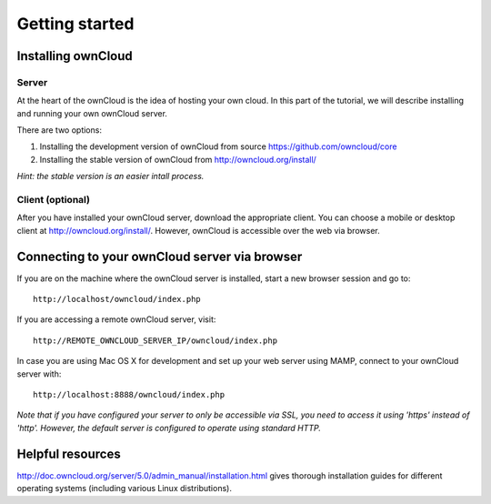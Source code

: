 .. _gettingstarted:

***************
Getting started
***************

.. _installing_owncloud:

Installing ownCloud 
===================

Server
------

At the heart of the ownCloud is the idea of hosting your own cloud. 
In this part of the tutorial, we will describe installing and running your own ownCloud server.

There are two options:

#. Installing the development version of ownCloud from source `<https://github.com/owncloud/core>`_
#. Installing the stable version of ownCloud from `<http://owncloud.org/install/>`_

*Hint: the stable version is an easier intall process.*

Client (optional)
-----------------

After you have installed your ownCloud server, download the appropriate client. You can choose a mobile or desktop client at `<http://owncloud.org/install/>`_.
However, ownCloud is accessible over the web via browser.


Connecting to your ownCloud server via browser
==============================================

If you are on the machine where the ownCloud server is installed, start a new browser session and go to::

	http://localhost/owncloud/index.php

If you are accessing a remote ownCloud server, visit::

	http://REMOTE_OWNCLOUD_SERVER_IP/owncloud/index.php

In case you are using Mac OS X for development and set up your web server using MAMP, connect to your ownCloud server with::

	http://localhost:8888/owncloud/index.php

*Note that if you have configured your server to only be accessible via SSL, you need to access it using 'https' instead of 'http'. However, the default server is configured to operate using standard HTTP.*

.. _helpful_resources:

Helpful resources
=================

`<http://doc.owncloud.org/server/5.0/admin_manual/installation.html>`_ gives thorough installation guides for different operating systems (including various Linux distributions).
